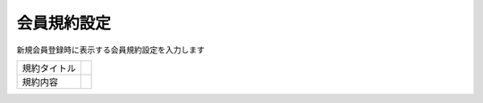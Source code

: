 会員規約設定
============

新規会員登録時に表示する会員規約設定を入力します


.. list-table::

   * - 規約タイトル
     -
   * - 規約内容
     -

